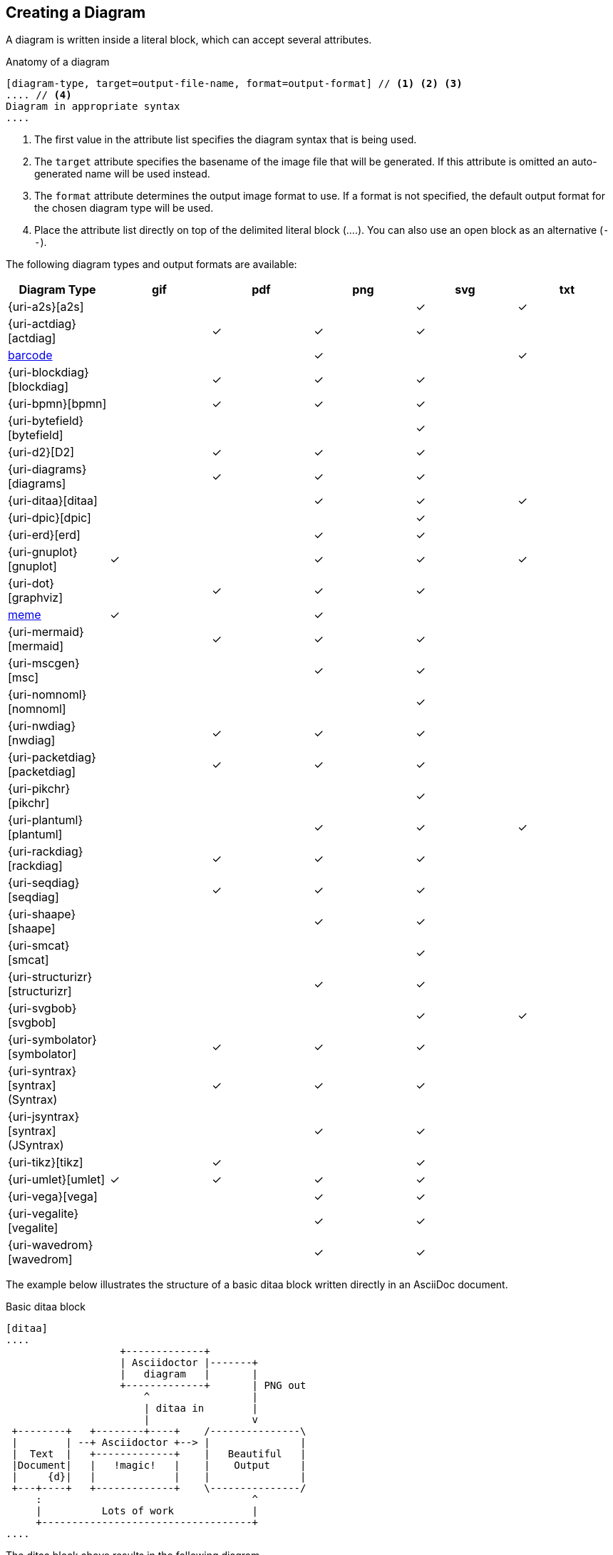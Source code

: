 == Creating a Diagram

A diagram is written inside a literal block, which can accept several attributes.

.Anatomy of a diagram
----
[diagram-type, target=output-file-name, format=output-format] // <1> <2> <3>
.... // <4>
Diagram in appropriate syntax
....
----
<1> The first value in the attribute list specifies the diagram syntax that is being used.
<2> The `target` attribute specifies the basename of the image file that will be generated. If this attribute is omitted an auto-generated name will be used instead.
<3> The `format` attribute determines the output image format to use. If a format is not specified, the default output format for the chosen diagram type will be used.
<4> Place the attribute list directly on top of the delimited literal block (+....+). You can also use an open block as an alternative (`--`).

The following diagram types and output formats are available:

:check: &#10003;

[cols=">,5*^",options="header"]
|===
|Diagram Type                      |gif    |pdf    |png    |svg    |txt
|{uri-a2s}[a2s]                    |       |       |       |{check}|{check}
|{uri-actdiag}[actdiag]            |       |{check}|{check}|{check}|
|<<barcode,barcode>>               |       |       |{check}|       |{check}
|{uri-blockdiag}[blockdiag]        |       |{check}|{check}|{check}|
|{uri-bpmn}[bpmn]                  |       |{check}|{check}|{check}|
|{uri-bytefield}[bytefield]        |       |       |       |{check}|
|{uri-d2}[D2]                      |       |{check}|{check}|{check}|
|{uri-diagrams}[diagrams]          |       |{check}|{check}|{check}|
|{uri-ditaa}[ditaa]                |       |       |{check}|{check}|{check}
|{uri-dpic}[dpic]                  |       |       |       |{check}|
|{uri-erd}[erd]                    |       |       |{check}|{check}|
|{uri-gnuplot}[gnuplot]            |{check}|       |{check}|{check}|{check}
|{uri-dot}[graphviz]               |       |{check}|{check}|{check}|
|<<meme,meme>>                     |{check}|       |{check}|       |
|{uri-mermaid}[mermaid]            |       |{check}|{check}|{check}|
|{uri-mscgen}[msc]                 |       |       |{check}|{check}|
|{uri-nomnoml}[nomnoml]            |       |       |       |{check}|
|{uri-nwdiag}[nwdiag]              |       |{check}|{check}|{check}|
|{uri-packetdiag}[packetdiag]      |       |{check}|{check}|{check}|
|{uri-pikchr}[pikchr]              |       |       |       |{check}|
|{uri-plantuml}[plantuml]          |       |       |{check}|{check}|{check}
|{uri-rackdiag}[rackdiag]          |       |{check}|{check}|{check}|
|{uri-seqdiag}[seqdiag]            |       |{check}|{check}|{check}|
|{uri-shaape}[shaape]              |       |       |{check}|{check}|
|{uri-smcat}[smcat]                |       |       |       |{check}|
|{uri-structurizr}[structurizr]    |       |       |{check}|{check}|
|{uri-svgbob}[svgbob]              |       |       |       |{check}|{check}
|{uri-symbolator}[symbolator]      |       |{check}|{check}|{check}|
|{uri-syntrax}[syntrax] (Syntrax)  |       |{check}|{check}|{check}|
|{uri-jsyntrax}[syntrax] (JSyntrax)|       |       |{check}|{check}|
|{uri-tikz}[tikz]                  |       |{check}|       |{check}|
|{uri-umlet}[umlet]                |{check}|{check}|{check}|{check}|
|{uri-vega}[vega]                  |       |       |{check}|{check}|
|{uri-vegalite}[vegalite]          |       |       |{check}|{check}|
|{uri-wavedrom}[wavedrom]          |       |       |{check}|{check}|
|===

:!check:

The example below illustrates the structure of a basic ditaa block written directly in an AsciiDoc document.

.Basic ditaa block
[source]
----
[ditaa]
....
                   +-------------+
                   | Asciidoctor |-------+
                   |   diagram   |       |
                   +-------------+       | PNG out
                       ^                 |
                       | ditaa in        |
                       |                 v
 +--------+   +--------+----+    /---------------\
 |        | --+ Asciidoctor +--> |               |
 |  Text  |   +-------------+    |   Beautiful   |
 |Document|   |   !magic!   |    |    Output     |
 |     {d}|   |             |    |               |
 +---+----+   +-------------+    \---------------/
     :                                   ^
     |          Lots of work             |
     +-----------------------------------+
....
----

The ditaa block above results in the following diagram.

.Rendered ditaa diagram
image::asciidoctor-diagram-process.png[Asciidoctor Diagram process diagram,650,319]

The rendered ditaa diagram above gets the file name `58372f7d2ceffae9e91fd0a7cbb080b6.png`.
That long number is the checksum of the source code calculated by asciidoctor-diagram.
If you want to give your image files a more meaningful name, fill in the `target` attribute.

This can be done by either specifying it as the second positional attribute or as a named attribute.
Both examples below would result in a file called `ditaa-diagram.png`.

....
[ditaa, target="ditaa-diagram"]
----
<snip>
----

[ditaa, "ditaa-diagram"]
----
<snip>
----
....


The example below illustrates the structure of a basic PlantUML block written directly in an AsciiDoc document.

.PlantUML Diagram Syntax
[source]
----
[plantuml, target=diagram-classes, format=png] // <1> <2> <3>
....
class BlockProcessor
class DiagramBlock
class DitaaBlock
class PlantUmlBlock

BlockProcessor <|-- DiagramBlock
DiagramBlock <|-- DitaaBlock
DiagramBlock <|-- PlantUmlBlock
....
----
<1> The diagram is written in PlantUML so the first positional attribute is assigned the `plantuml` diagram type.
<2> The name of the diagram file is given by the `target` attribute.
<3> The output format is specified using the `format` attribute

.Rendered PlantUML diagram
image::asciidoctor-diagram-classes.png[Asciidoctor Diagram classes diagram]